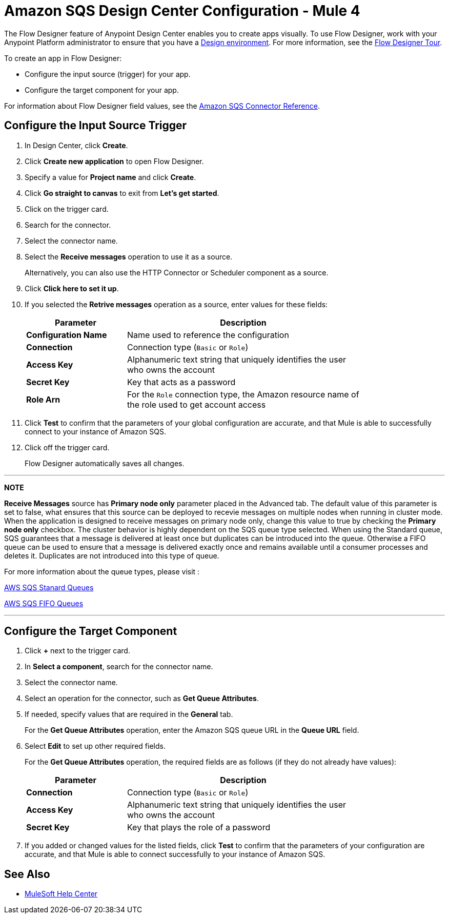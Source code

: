 = Amazon SQS Design Center Configuration - Mule 4
:page-aliases: connectors::amazon/amazon-sqs-connector-design-center.adoc

The Flow Designer feature of Anypoint Design Center enables you to create apps visually. To use Flow Designer, work with your Anypoint Platform administrator to ensure that you have a xref:access-management::environments.adoc#to-create-a-new-environment[Design environment]. For more information, see the
xref:design-center::fd-tour.adoc[Flow Designer Tour].

To create an app in Flow Designer:

* Configure the input source (trigger) for your app.
* Configure the target component for your app.

For information about Flow Designer field values, see
the xref:amazon-sqs-connector-reference.adoc[Amazon SQS Connector Reference].

== Configure the Input Source Trigger

. In Design Center, click *Create*.
. Click *Create new application* to open Flow Designer.
. Specify a value for *Project name* and click *Create*.
. Click *Go straight to canvas* to exit from *Let's get started*.
. Click on the trigger card.
. Search for the connector.
. Select the connector name.
. Select the *Receive messages* operation to use it as a source.
+
Alternatively, you can also use the HTTP Connector or Scheduler component as a source.
+
. Click *Click here to set it up*.
. If you selected the *Retrive messages* operation as a source, enter values for these fields:
+
[%header,cols="30s,70a",width=80%]
|===
|Parameter |Description
|*Configuration Name* |Name used to reference the configuration
|*Connection* | Connection type (`Basic` or `Role`)
|*Access Key* |Alphanumeric text string that uniquely identifies the user who owns the account
|*Secret Key* |Key that acts as a password
|*Role Arn* | For the `Role` connection type, the Amazon resource name of the role used to get account access
|===
+
. Click *Test* to confirm that the parameters of your global configuration are accurate, and that Mule is able to successfully connect to your instance of Amazon SQS.
. Click off the trigger card.
+
Flow Designer automatically saves all changes.

---
**NOTE**

**Receive Messages** source has **Primary node only** parameter placed in the Advanced tab. The default value of this parameter is set to false, what ensures that this source can be deployed to recevie messages on multiple nodes when running in cluster mode. When the application is designed to receive messages on primary node only, change this value to true by checking the **Primary node only** checkbox. The cluster behavior is highly dependent on the SQS queue type selected. When using the Standard queue, SQS guarantees that a message is delivered at least once but duplicates can be introduced into the queue. Otherwise a FIFO queue can be used to ensure that a message is delivered exactly once and remains available until a consumer processes and deletes it. Duplicates are not introduced into this type of queue. 

For more information about the queue types, please visit :

https://docs.aws.amazon.com/AWSSimpleQueueService/latest/SQSDeveloperGuide/standard-queues.html[AWS SQS Stanard Queues]

https://docs.aws.amazon.com/AWSSimpleQueueService/latest/SQSDeveloperGuide/FIFO-queues.html[AWS SQS FIFO Queues]

---

== Configure the Target Component

. Click *+* next to the trigger card.
. In *Select a component*, search for the connector name.
. Select the connector name.
. Select an operation for the connector, such as *Get Queue Attributes*.
. If needed, specify values that are required in the *General* tab.
+
For the *Get Queue Attributes* operation, enter the Amazon SQS queue URL in the *Queue URL* field.
+
. Select *Edit* to set up other required fields.
+
For the *Get Queue Attributes* operation, the required fields are as follows (if they do not already have values):
+
[%header,cols="30s,70a",width=80%]
|===
|Parameter |Description
|*Connection* | Connection type (`Basic` or `Role`)
|*Access Key* |Alphanumeric text string that uniquely identifies the user who owns the account
|*Secret Key* |Key that plays the role of a password
|===
+
. If you added or changed values for the listed fields, click *Test* to confirm that the parameters of your configuration are accurate, and that Mule is able to connect successfully to your instance of Amazon SQS.

== See Also

* https://help.mulesoft.com[MuleSoft Help Center]
